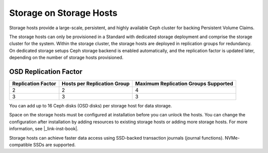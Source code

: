 
.. uma1552671621577
.. _storage-hosts-storage-on-storage-hosts:

========================
Storage on Storage Hosts
========================

Storage hosts provide a large-scale, persistent, and highly available Ceph
cluster for backing Persistent Volume Claims.

The storage hosts can only be provisioned in a Standard with dedicated
storage deployment and comprise the storage cluster for the system. Within
the storage cluster, the storage hosts are deployed in replication groups
for redundancy. On dedicated storage setups Ceph storage backend is enabled
automatically, and the replication factor is updated later, depending on
the number of storage hosts provisioned.


.. _storage-hosts-storage-on-storage-hosts-section-N1003F-N1002B-N10001:

----------------------
OSD Replication Factor
----------------------


.. _storage-hosts-storage-on-storage-hosts-d61e23:


.. table::
    :widths: auto

    +--------------------+-----------------------------+--------------------------------------+
    | Replication Factor | Hosts per Replication Group | Maximum Replication Groups Supported |
    +====================+=============================+======================================+
    | 2                  | 2                           | 4                                    |
    +--------------------+-----------------------------+--------------------------------------+
    | 3                  | 3                           | 3                                    |
    +--------------------+-----------------------------+--------------------------------------+

You can add up to 16 Ceph disks \(OSD disks\) per storage host for
data storage.

Space on the storage hosts must be configured at installation before you
can unlock the hosts. You can change the configuration after installation
by adding resources to existing storage hosts or adding more storage hosts.
For more information, see |_link-inst-book|.

Storage hosts can achieve faster data access using SSD-backed transaction
journals \(journal functions\). NVMe-compatible SSDs are supported.

.. seealso::

    -   :ref:`Provision Storage on a Controller or Storage Host Using
        Horizon
        <provision-storage-on-a-controller-or-storage-host-using-horizon>`

    -   :ref:`Ceph Storage Pools <ceph-storage-pools>`

    -   :ref:`Change Hardware Components for a Storage Host
        <changing-hardware-components-for-a-storage-host>`
